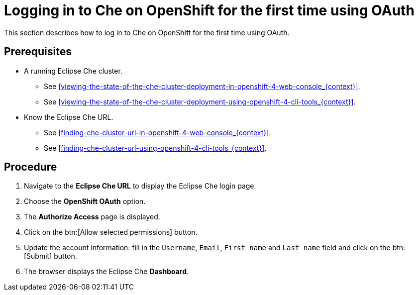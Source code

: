 [id="logging-in-to-che-on-openshift-for-the-first-time-using-oauth_{context}"]
= Logging in to Che on OpenShift for the first time using OAuth

This section describes how to log in to Che on OpenShift for the first time using OAuth.

[discrete]
== Prerequisites

* A running Eclipse Che cluster.

  - See xref:viewing-the-state-of-the-che-cluster-deployment-in-openshift-4-web-console_{context}[].
  
  - See xref:viewing-the-state-of-the-che-cluster-deployment-using-openshift-4-cli-tools_{context}[].

* Know the Eclipse Che URL.

  - See xref:finding-che-cluster-url-in-openshift-4-web-console_{context}[].
  
  - See xref:finding-che-cluster-url-using-openshift-4-cli-tools_{context}[].

[discrete]
== Procedure

. Navigate to the *Eclipse Che URL* to display the Eclipse Che login page.

. Choose the *OpenShift OAuth* option.

. The *Authorize Access* page is displayed.

. Click on the btn:[Allow selected permissions] button.

. Update the account information: fill in the `Username`, `Email`, `First name` and `Last name` field and click on the btn:[Submit] button.

. The browser displays the Eclipse Che *Dashboard*.
